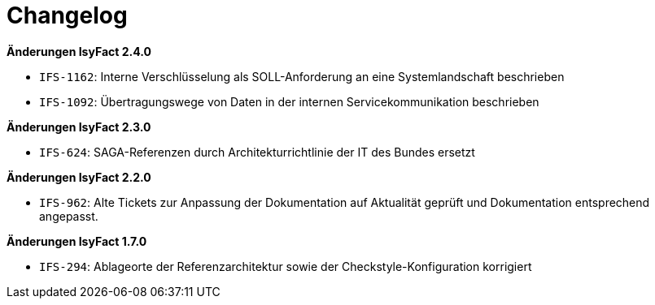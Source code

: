[[changelog]]
= Changelog

*Änderungen IsyFact 2.4.0*

// tag::release-2.4.0[]
- `IFS-1162`: Interne Verschlüsselung als SOLL-Anforderung an eine Systemlandschaft beschrieben
- `IFS-1092`: Übertragungswege von Daten in der internen Servicekommunikation beschrieben
// end::release-2.4.0[]

*Änderungen IsyFact 2.3.0*

// tag::release-2.3.0[]
- `IFS-624`: SAGA-Referenzen durch Architekturrichtlinie der IT des Bundes ersetzt
// end::release-2.3.0[]

*Änderungen IsyFact 2.2.0*

// tag::release-2.2.0[]
- `IFS-962`: Alte Tickets zur Anpassung der Dokumentation auf Aktualität geprüft und Dokumentation entsprechend angepasst.
// end::release-2.2.0[]

// *Änderungen IsyFact 2.1.0*

// tag::release-2.1.0[]

// end::release-2.1.0[]

// *Änderungen IsyFact 2.0.0*

// tag::release-2.0.0[]

// end::release-2.0.0[]

*Änderungen IsyFact 1.7.0*

// tag::release-1.7.0[]
- `IFS-294`: Ablageorte der Referenzarchitektur sowie der Checkstyle-Konfiguration korrigiert
// end::release-1.7.0[]

// *Änderungen IsyFact 1.6.0*

// tag::release-1.6.0[]

// end::release-1.6.0[]